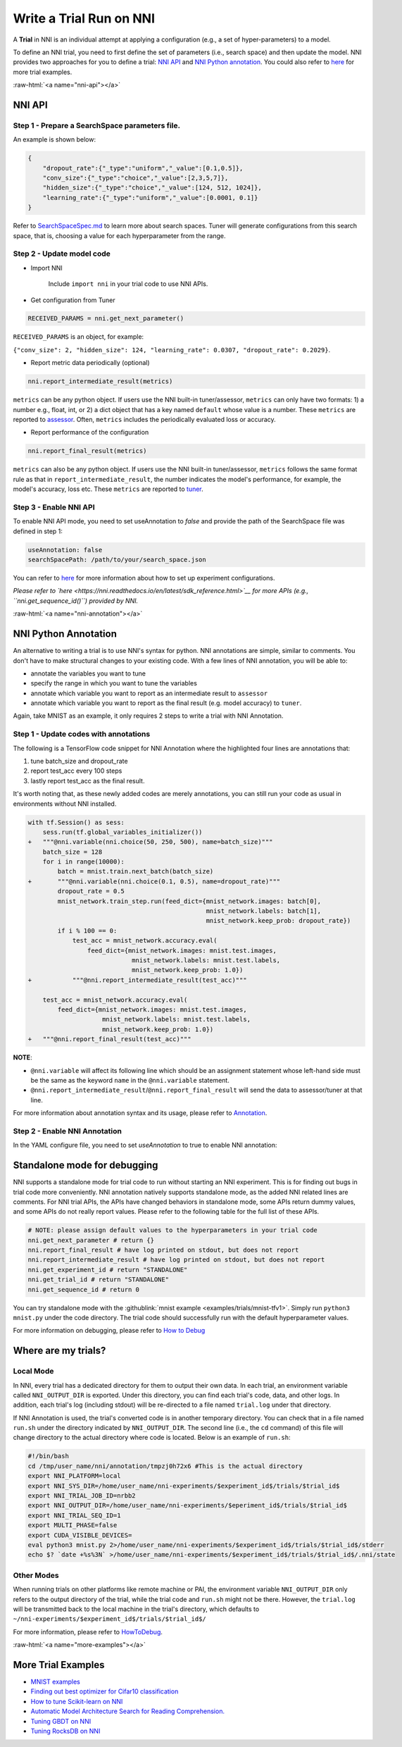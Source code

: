 .. role:: raw-html(raw)
   :format: html


Write a Trial Run on NNI
========================

A **Trial** in NNI is an individual attempt at applying a configuration (e.g., a set of hyper-parameters) to a model.

To define an NNI trial, you need to first define the set of parameters (i.e., search space) and then update the model. NNI provides two approaches for you to define a trial: `NNI API <#nni-api>`__ and `NNI Python annotation <#nni-annotation>`__. You could also refer to `here <#more-examples>`__ for more trial examples.

:raw-html:`<a name="nni-api"></a>`

NNI API
-------

Step 1 - Prepare a SearchSpace parameters file.
^^^^^^^^^^^^^^^^^^^^^^^^^^^^^^^^^^^^^^^^^^^^^^^

An example is shown below:

.. code-block:: json

   {
       "dropout_rate":{"_type":"uniform","_value":[0.1,0.5]},
       "conv_size":{"_type":"choice","_value":[2,3,5,7]},
       "hidden_size":{"_type":"choice","_value":[124, 512, 1024]},
       "learning_rate":{"_type":"uniform","_value":[0.0001, 0.1]}
   }

Refer to `SearchSpaceSpec.md <../Tutorial/SearchSpaceSpec>`__ to learn more about search spaces. Tuner will generate configurations from this search space, that is, choosing a value for each hyperparameter from the range.

Step 2 - Update model code
^^^^^^^^^^^^^^^^^^^^^^^^^^


* 
  Import NNI

    Include ``import nni`` in your trial code to use NNI APIs.

* 
  Get configuration from Tuner

.. code-block:: python

   RECEIVED_PARAMS = nni.get_next_parameter()

``RECEIVED_PARAMS`` is an object, for example:

``{"conv_size": 2, "hidden_size": 124, "learning_rate": 0.0307, "dropout_rate": 0.2029}``.


* Report metric data periodically (optional)

.. code-block:: python

   nni.report_intermediate_result(metrics)

``metrics`` can be any python object. If users use the NNI built-in tuner/assessor, ``metrics`` can only have two formats: 1) a number e.g., float, int, or 2) a dict object that has a key named ``default`` whose value is a number. These ``metrics`` are reported to `assessor <../Assessor/BuiltinAssessor>`__. Often, ``metrics`` includes the periodically evaluated loss or accuracy.


* Report performance of the configuration

.. code-block:: python

   nni.report_final_result(metrics)

``metrics`` can also be any python object. If users use the NNI built-in tuner/assessor, ``metrics`` follows the same format rule as that in ``report_intermediate_result``\ , the number indicates the model's performance, for example, the model's accuracy, loss etc. These ``metrics`` are reported to `tuner <../Tuner/BuiltinTuner>`__.

Step 3 - Enable NNI API
^^^^^^^^^^^^^^^^^^^^^^^

To enable NNI API mode, you need to set useAnnotation to *false* and provide the path of the SearchSpace file was defined in step 1:

.. code-block:: yaml

   useAnnotation: false
   searchSpacePath: /path/to/your/search_space.json

You can refer to `here <../Tutorial/ExperimentConfig>`__ for more information about how to set up experiment configurations.

*Please refer to `here <https://nni.readthedocs.io/en/latest/sdk_reference.html>`__ for more APIs (e.g., ``nni.get_sequence_id()``\ ) provided by NNI.*

:raw-html:`<a name="nni-annotation"></a>`

NNI Python Annotation
---------------------

An alternative to writing a trial is to use NNI's syntax for python. NNI annotations are simple, similar to comments. You don't have to make structural changes to your existing code. With a few lines of NNI annotation, you will be able to:


* annotate the variables you want to tune
* specify the range  in which you want to tune the variables
* annotate which variable you want to report as an intermediate result to ``assessor``
* annotate which variable you want to report as the final result (e.g. model accuracy) to ``tuner``.

Again, take MNIST as an example, it only requires 2 steps to write a trial with NNI Annotation.

Step 1 - Update codes with annotations
^^^^^^^^^^^^^^^^^^^^^^^^^^^^^^^^^^^^^^

The following is a TensorFlow code snippet for NNI Annotation where the highlighted four lines are annotations that:


#. tune batch_size and dropout_rate
#. report test_acc every 100 steps
#. lastly report test_acc as the final result.

It's worth noting that, as these newly added codes are merely annotations, you can still run your code as usual in environments without NNI installed.

.. code-block:: diff

   with tf.Session() as sess:
       sess.run(tf.global_variables_initializer())
   +   """@nni.variable(nni.choice(50, 250, 500), name=batch_size)"""
       batch_size = 128
       for i in range(10000):
           batch = mnist.train.next_batch(batch_size)
   +       """@nni.variable(nni.choice(0.1, 0.5), name=dropout_rate)"""
           dropout_rate = 0.5
           mnist_network.train_step.run(feed_dict={mnist_network.images: batch[0],
                                                   mnist_network.labels: batch[1],
                                                   mnist_network.keep_prob: dropout_rate})
           if i % 100 == 0:
               test_acc = mnist_network.accuracy.eval(
                   feed_dict={mnist_network.images: mnist.test.images,
                               mnist_network.labels: mnist.test.labels,
                               mnist_network.keep_prob: 1.0})
   +           """@nni.report_intermediate_result(test_acc)"""

       test_acc = mnist_network.accuracy.eval(
           feed_dict={mnist_network.images: mnist.test.images,
                       mnist_network.labels: mnist.test.labels,
                       mnist_network.keep_prob: 1.0})
   +   """@nni.report_final_result(test_acc)"""

**NOTE**\ :


* ``@nni.variable`` will affect its following line which should be an assignment statement whose left-hand side must be the same as the keyword ``name`` in the ``@nni.variable`` statement.
* ``@nni.report_intermediate_result``\ /\ ``@nni.report_final_result`` will send the data to assessor/tuner at that line.

For more information about annotation syntax and its usage, please refer to `Annotation <../Tutorial/AnnotationSpec>`__.

Step 2 - Enable NNI Annotation
^^^^^^^^^^^^^^^^^^^^^^^^^^^^^^

In the YAML configure file, you need to set *useAnnotation* to true to enable NNI annotation:

.. code-block:::: bash

   useAnnotation: true

Standalone mode for debugging
-----------------------------

NNI supports a standalone mode for trial code to run without starting an NNI experiment. This is for finding out bugs in trial code more conveniently. NNI annotation natively supports standalone mode, as the added NNI related lines are comments. For NNI trial APIs, the APIs have changed behaviors in standalone mode, some APIs return dummy values, and some APIs do not really report values. Please refer to the following table for the full list of these APIs.

.. code-block:: python

   # NOTE: please assign default values to the hyperparameters in your trial code
   nni.get_next_parameter # return {}
   nni.report_final_result # have log printed on stdout, but does not report
   nni.report_intermediate_result # have log printed on stdout, but does not report
   nni.get_experiment_id # return "STANDALONE"
   nni.get_trial_id # return "STANDALONE"
   nni.get_sequence_id # return 0

You can try standalone mode with the :githublink:`mnist example <examples/trials/mnist-tfv1>`. Simply run ``python3 mnist.py`` under the code directory. The trial code should successfully run with the default hyperparameter values.

For more information on debugging, please refer to `How to Debug <../Tutorial/HowToDebug>`__

Where are my trials?
--------------------

Local Mode
^^^^^^^^^^

In NNI, every trial has a dedicated directory for them to output their own data. In each trial, an environment variable called ``NNI_OUTPUT_DIR`` is exported. Under this directory, you can find each trial's code, data, and other logs. In addition, each trial's log (including stdout) will be re-directed to a file named ``trial.log`` under that directory.

If NNI Annotation is used, the trial's converted code is in another temporary directory. You can check that in a file named ``run.sh`` under the directory indicated by ``NNI_OUTPUT_DIR``. The second line (i.e., the ``cd`` command) of this file will change directory to the actual directory where code is located. Below is an example of ``run.sh``\ :

.. code-block:: bash

   #!/bin/bash
   cd /tmp/user_name/nni/annotation/tmpzj0h72x6 #This is the actual directory
   export NNI_PLATFORM=local
   export NNI_SYS_DIR=/home/user_name/nni-experiments/$experiment_id$/trials/$trial_id$
   export NNI_TRIAL_JOB_ID=nrbb2
   export NNI_OUTPUT_DIR=/home/user_name/nni-experiments/$eperiment_id$/trials/$trial_id$
   export NNI_TRIAL_SEQ_ID=1
   export MULTI_PHASE=false
   export CUDA_VISIBLE_DEVICES=
   eval python3 mnist.py 2>/home/user_name/nni-experiments/$experiment_id$/trials/$trial_id$/stderr
   echo $? `date +%s%3N` >/home/user_name/nni-experiments/$experiment_id$/trials/$trial_id$/.nni/state

Other Modes
^^^^^^^^^^^

When running trials on other platforms like remote machine or PAI, the environment variable ``NNI_OUTPUT_DIR`` only refers to the output directory of the trial, while the trial code and ``run.sh`` might not be there. However, the ``trial.log`` will be transmitted back to the local machine in the trial's directory, which defaults to ``~/nni-experiments/$experiment_id$/trials/$trial_id$/``

For more information, please refer to `HowToDebug <../Tutorial/HowToDebug>`__.

:raw-html:`<a name="more-examples"></a>`

More Trial Examples
-------------------


* `MNIST examples <MnistExamples>`__
* `Finding out best optimizer for Cifar10 classification <Cifar10Examples>`__
* `How to tune Scikit-learn on NNI <SklearnExamples>`__
* `Automatic Model Architecture Search for Reading Comprehension. <SquadEvolutionExamples>`__
* `Tuning GBDT on NNI <GbdtExample>`__
* `Tuning RocksDB on NNI <RocksdbExamples>`__
